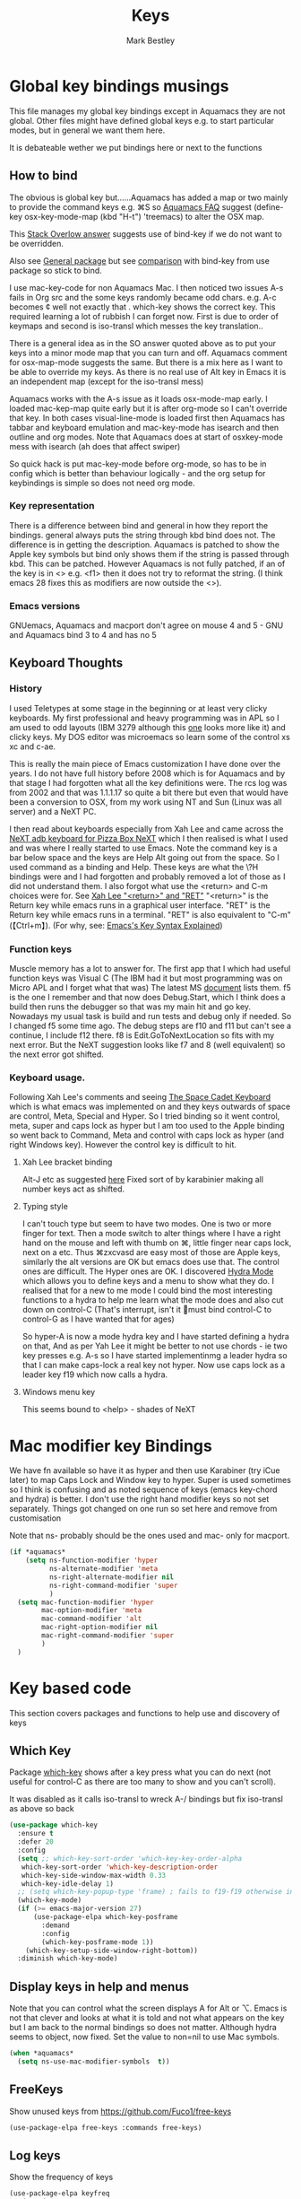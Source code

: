 #+TITLE:  Keys
#+AUTHOR: Mark Bestley
#+EMAIL:  emacs@bestley.co.uk
#+PROPERTY:header-args :cache yes :tangle yes :comments noweb
#+STARTUP: show2levels

* Global key bindings musings
:PROPERTIES:
:ID:       org_mark_2020-01-24T17-28-10+00-00_mini12:A2A04D70-D20C-4D64-8C03-FE52D779E97B
:END:
This file manages my global  key bindings except in Aquamacs they are not global.
Other files might have defined global keys e.g. to start particular modes,  but in general we want them here.

It is debateable wether we put bindings here or next to the functions

** How to bind
:PROPERTIES:
:ID:       org_mark_2020-01-24T17-28-10+00-00_mini12:D8A384B2-3A02-4CDA-9A56-AC71DA2150F9
:END:
The obvious is global key but......Aquamacs has added a map or two mainly to provide the command keys e.g. ⌘S so [[https://www.emacswiki.org/emacs/AquamacsFAQ#toc13][Aquamacs FAQ]]  suggest (define-key osx-key-mode-map (kbd "H-t") 'treemacs) to alter the OSX map.

This [[https://stackoverflow.com/a/27441815/151019][Stack Overlow answer]] suggests use of bind-key  if we do not want to be overridden.

Also see [[https://github.com/noctuid/general.el][General package]] but see [[https://github.com/noctuid/general.el/issues/10][comparison]] with bind-key from use package so stick to bind.

I use mac-key-code for non Aquamacs Mac. I then noticed two issues A-s fails in Org src and the some keys randomly became odd chars.
e.g. A-c becomes ¢ well not exactly that . which-key shows the correct key. This required learning a lot of rubbish I can forget now. First is due to order of keymaps and second is iso-transl which messes the key translation..

There is a general idea as in the SO answer quoted above as to put your keys into a minor mode map that you can turn and off. Aquamacs comment for osx-map-mode suggests the same. But there is a mix here as I want to be able to override my keys.  As there is no real use of Alt key in Emacs it is an independent map (except for the iso-transl mess)

Aquamacs works with the A-s issue as it loads osx-mode-map early. I loaded mac-kep-map quite early but it is after org-mode so I can't override that key. In both cases visual-line-mode is loaded first then Aquamacs has tabbar and keyboard emulation and mac-key-mode has isearch and then outline and org modes. Note that Aquamacs does at start of osxkey-mode mess with isearch (ah does that affect swiper)

So quick hack is put mac-key-mode before org-mode, so has to be in config which is better than behaviour logically - and the org setup for keybindings is simple so does not need org mode.
*** Key representation
:PROPERTIES:
:ID:       org_mark_2020-02-09T19-36-52+00-00_mini12:AB151351-1B6E-4D39-AF9D-74CDDA7DB10E
:END:
There is a difference between bind and general in how they report the bindings. general always puts the string through kbd bind does not. The difference is in getting the description. Aquamacs is patched to show the Apple key symbols but bind only shows them if the string is passed through kbd. This can be patched. However Aquamacs is not fully patched, if an of the key is in <> e.g. <f1> then it does not try to reformat the string. (I think emacs 28 fixes this as modifiers are now outside the <>).
*** Emacs versions
:PROPERTIES:
:ID:       org_mark_mini20.local:20210819T115433.266731
:END:
GNUemacs, Aquamacs  and macport don't agree on mouse 4 and 5 - GNU and Aquamacs  bind 3 to 4 and has no 5
** Keyboard Thoughts
:PROPERTIES:
:ID:       org_mark_2020-01-24T17-28-10+00-00_mini12:68EED975-E28B-4FD7-8E78-BA5A8E260CD1
:END:

*** History
:PROPERTIES:
:ID:       org_mark_2020-01-24T17-28-10+00-00_mini12:DC0B71B3-E9A2-46D6-A0C9-5C542FD5EDC1
:END:
I used Teletypes at some stage in the beginning or at least very clicky keyboards. My first professional and heavy programming was in APL so I am used to odd layouts (IBM 3279 although this [[https://www.google.com/imgres?imgurl=https%3A%2F%2Flive.staticflickr.com%2F1671%2F25859890091_f7e9173891_b.jpg&imgrefurl=https%3A%2F%2Fwww.flickr.com%2Fphotos%2F22368471%40N04%2F25859890091&docid=ZLVoX24MY-4ACM&tbnid=ZUP2S6AC-ynJIM%3A&vet=10ahUKEwi32JONrMDmAhVOQhUIHV8UCAEQMwhOKAAwAA..i&w=1023&h=445&bih=872&biw=1298&q=apl%20keyboard&ved=0ahUKEwi32JONrMDmAhVOQhUIHV8UCAEQMwhOKAAwAA&iact=mrc&uact=8][one]] looks more like it) and clicky keys. My DOS editor was microemacs so learn some of the control xs xc and c-ae.

This is really the main piece of Emacs customization I have done over the years. I do not have full history before 2008 which is for Aquamacs and by that stage I had forgotten what all the key definitions were. The rcs log was from 2002 and that was 1.1.1.17 so quite a bit there but even that would have been a conversion to OSX, from my work using NT and Sun (Linux was all server) and a NeXT PC.

I then read about keyboards especially from Xah Lee and came across the [[http://xahlee.info/kbd/i/NeXT_adb_keyboard_87366.jpg][NeXT adb keyboard for Pizza Box NeXT]] which I then realised is what I used and was where I really started to use Emacs. Note the command key is a bar below space and the keys are Help Alt going out from the space. So I used command as a binding and Help.
These keys are what the \?H bindings were and I had forgotten and probably removed a lot of those as I did not understand them. I also forgot what use the <return> and C-m choices were for. See [[http://ergoemacs.org/emacs/emacs_key_notation_return_vs_RET.html][Xah Lee "<return>" and "RET"]]
 "<return>" is the Return key while emacs runs in a graphical user interface.
 "RET" is the Return key while emacs runs in a terminal.
 "RET" is also equivalent to "C-m" (【Ctrl+m】). (For why, see: [[http://ergoemacs.org/emacs/keystroke_rep.html][Emacs's Key Syntax Explained]])

*** Function keys
:PROPERTIES:
:ID:       org_mark_2020-01-24T17-28-10+00-00_mini12:44D1E1EE-D5A8-4B46-B8E2-237CB43139C8
:END:
Muscle memory has a lot to answer for.
The first app that I which had useful function keys was Visual C (The IBM had it but most programming was on Micro APL and I forget what that was)
The latest MS [[https://docs.microsoft.com/en-us/visualstudio/ide/default-keyboard-shortcuts-for-frequently-used-commands-in-visual-studio?view=vs-2019][document]] lists them. f5 is the one I remember and that now does Debug.Start, which I think does a build then runs the debugger so that was my main hit and go key. Nowadays my usual task is build and run tests and debug only if needed. So I changed f5 some time ago. The debug steps are f10 and f11 but can't see a continue, I include f12 there. f8 is Edit.GoToNextLocation so fits with my next error. But the NeXT suggestion looks like f7 and 8 (well equivalent) so the next error got shifted.
*** Keyboard usage.
:PROPERTIES:
:ID:       org_mark_2020-01-24T17-28-10+00-00_mini12:3D77889B-CC24-41BF-8425-5682FCE44E65
:END:
Following Xah Lee's comments and seeing [[http://xahlee.info/kbd/space-cadet_keyboard.html][The Space Cadet Keyboard]] which is what emacs was implemented on and they keys outwards of space are control, Meta, Special and Hyper. So I tried binding so it went control, meta, super and caps lock as hyper but I am too used to the Apple binding so went back to Command, Meta and control with caps lock as hyper (and right Windows key). However the control key is difficult to hit.

**** Xah Lee bracket binding
:PROPERTIES:
:ID:       org_mark_2020-01-24T17-28-10+00-00_mini12:0B6A7551-799C-4E98-8C70-D25F6B1ECF97
:END:
Alt-J etc as suggested [[http://xahlee.info/kbd/best_way_to_insert_brackets.html][here]]
Fixed sort of by karabinier making all number keys act as shifted.

**** Typing style
:PROPERTIES:
:ID:       org_mark_2020-01-24T17-28-10+00-00_mini12:A57546DB-DA63-4AC4-9305-AD9B95A71A7D
:END:
I can't touch type but seem to have two modes. One is two or more finger for text. Then a mode switch to alter things where I have a right hand on the mouse and left with thumb on ⌘, little finger near caps lock, next on a etc. Thus ⌘zxcvasd are easy most of those are Apple keys, similarly the alt versions are OK but emacs does use that. The control ones are difficult. The Hyper ones are OK.
I discovered [[https://github.com/abo-abo/hydra][Hydra Mode]] which allows you to define keys and a menu to show what they do. I realised that for a new to me mode I could bind the most interesting functions to a hydra to help me learn what the mode does and also cut down on control-C (That's interrupt, isn't it 🤣must bind control-C to control-G as I have wanted that for ages)

So hyper-A is now a mode hydra key and I have started defining a hydra on that,
And as per Yah Lee it might be better to not use chords - ie two key presses e.g.  A-s so I have started implementinmg a leader hydra so that I can make caps-lock a real key not hyper. Now use caps lock as a leader key f19 which now calls a hydra.

**** Windows menu key
:PROPERTIES:
:ID:       org_2020-12-08+00-00:FAFCEE81-16FC-42C8-AC69-6DED2AE1C468
:END:
This seems bound to <help> - shades of NeXT

* Mac modifier key Bindings
:PROPERTIES:
:ID:       org_mark_mini12.local:20201213T170849.967233
:END:
We have fn available so have it as hyper and then use Karabiner  (try iCue later) to map Caps Lock and Window key to hyper. Super is used sometimes so I think is confusing and as noted sequence of keys (emacs key-chord and hydra) is better.
I don't use the right hand modifier keys so not set separately.
Things got changed on one run so set here and remove from customisation

Note that ns- probably should be the ones used and mac- only for macport.
#+NAME: org_mark_mini12.local_20201213T170849.929562
#+begin_src emacs-lisp
(if *aquamacs*
    (setq ns-function-modifier 'hyper
          ns-alternate-modifier 'meta
          ns-right-alternate-modifier nil
          ns-right-command-modifier 'super
          )
  (setq mac-function-modifier 'hyper
        mac-option-modifier 'meta
        mac-command-modifier 'alt
        mac-right-option-modifier nil
        mac-right-command-modifier 'super
        )
  )
#+end_src

* Key based code
:PROPERTIES:
:ID:       org_mark_2020-01-24T17-28-10+00-00_mini12:0464FD58-5332-45BB-8772-A45A4ABD0B20
:END:
This section covers packages and functions to help use and discovery of keys

** Which Key
:PROPERTIES:
:ID:       org_mark_2020-01-24T17-28-10+00-00_mini12:CF1562A8-8457-4393-ADE7-E36762C1ED47
:END:
Package [[https://github.com/justbur/emacs-which-key][which-key]] shows after a key press what you can do next (not useful for control-C as there are too many to show and you can't scroll).

It was disabled as it calls iso-transl to wreck A-/ bindings but fix iso-transl as above so back
   #+NAME: org_mark_2020-01-24T17-28-10+00-00_mini12_E1F20E36-2E4C-47E8-B20E-F08B7B7F9C77
   #+begin_src emacs-lisp
(use-package which-key
  :ensure t
  :defer 20
  :config
  (setq ;; which-key-sort-order 'which-key-key-order-alpha
   which-key-sort-order 'which-key-description-order
   which-key-side-window-max-width 0.33
   which-key-idle-delay 1)
  ;; (setq which-key-popup-type 'frame) ; fails to f19-f19 otherwise interesting
  (which-key-mode)
  (if (>= emacs-major-version 27)
      (use-package-elpa which-key-posframe
        :demand
        :config
        (which-key-posframe-mode 1))
    (which-key-setup-side-window-right-bottom))
  :diminish which-key-mode)
   #+end_src
** Display keys in help and menus
:PROPERTIES:
:ID:       org_mark_2020-01-24T17-28-10+00-00_mini12:07E735E7-F73B-475D-96E1-7D24627B32DF
:END:
Note that you can control what the screen displays A for Alt or ⌥. Emacs is not that clever and looks at what it is told and not what appears on the key but I am back to the normal bindings so does not matter. Although hydra seems to object, now fixed. Set the value to non=nil to use Mac symbols.
#+NAME: org_mark_2020-01-24T17-28-10+00-00_mini12_8B14E763-46C4-4ADC-ABE3-F119293CCF15
#+begin_src emacs-lisp
(when *aquamacs*
  (setq ns-use-mac-modifier-symbols  t))
#+end_src

** FreeKeys
:PROPERTIES:
:ID:       org_mark_mini20.local:20210601T161324.978840
:END:
Show unused keys from https://github.com/Fuco1/free-keys
#+NAME: org_mark_mini20.local_20210601T161324.957225
#+begin_src emacs-lisp
(use-package-elpa free-keys :commands free-keys)
#+end_src

** Log keys
:PROPERTIES:
:ID:       org_mark_mini20.local:20210819T101912.817939
:END:
Show the frequency of keys
#+NAME: org_mark_mini20.local_20210819T101912.797007
#+begin_src emacs-lisp
(use-package-elpa keyfreq
  :demand
  :init
  (setq keyfreq-file (concat user-emacs-directory "emacs.keyfreq"))
  (setq keyfreq-lock (concat user-emacs-directory "emacs.keyfreq.lock"))
  (setq keyfreq-excluded-commands
		'(self-insert-command
		  org-self-insert-command
		  forward-char
		  left-char
		  right-char
		  backward-char
		  previous-line
		  next-line
		  mac-mwheel-scroll
		  mouse-set-point
		  org-mouse-down-mouse
		  mouse-drag-region
		  mwheel-scroll
		  scroll-bar-toolkit-scroll))
  :config
  (keyfreq-mode 1)
  (keyfreq-autosave-mode 1))
#+end_src
* Bindings grouped by topic
:PROPERTIES:
:ID:       org_2020-12-08+00-00:933FF670-72A1-4807-B31D-2702C695F22E
:END:
This does the actual binding
** Home/End/Paging
:PROPERTIES:
:ID:       org_mark_2020-01-24T17-28-10+00-00_mini12:B05228E7-9F92-462C-95B3-D0C74C4A9F46
:END:
 #+NAME: org_mark_2020-01-24T17-28-10+00-00_mini12_4281835C-7CD8-4FE9-B6A7-EBB5B2B0ED08
 #+begin_src emacs-lisp
 ;;(define-key osx-key-mode-map [C-end] 'end-of-buffer ) ; seems to be there by default
(bind-key [C-home] 'beginning-of-buffer macos-key-map)
(when *macport*
  (bind-key [C-H-left] 'beginning-of-buffer macos-key-map)
  (bind-key [C-H-right] 'end-of-buffer macos-key-map))

;;  From old Windows/Next/Unix -
(bind-key [C-kp-end] 'end-of-buffer)
(bind-key [C-kp-home] 'beginning-of-buffer)
(bind-key [S-kp-next] 'scroll-other-window-down)
(bind-key [S-kp-prior] 'scroll-other-window)
#+end_src
** Cua bindings
:PROPERTIES:
:ID:       org_mark_2020-10-01T11-27-32+01-00_mini12.local:D0079FD5-B3EE-47A0-8279-5448DF4CE51F
:END:
#+NAME: org_mark_2020-10-01T11-27-32+01-00_mini12.local_A4D766AC-9C2C-4FA6-BE37-7E4D822DA0E7
#+begin_src emacs-lisp
;; Apple and cua bindings
(when *aquamacs*
  ;; Aquamacs thinks the insert key is <help>
  (bind-key [S-kp-delete] 'cua-cut-region)
  ;; Cocoa emacs does not recognise this key
  (bind-key [S-kp-insert] 'cua-paste)
  (bind-key [C-kp-insert] 'cua-copy-region)
  (bind-key "H-<return>" 'cua-set-rectangle-mark cua-global-keymap)
  (unbind-key "C-<return>" cua-global-keymap)
  ;; Aquamacs defaults these to same
  ;;(bind-key [C-end] 'end-of-buffer )
  ;;(bind-key [C-home] 'beginning-of-buffer )
  )

#+end_src
** Scrolling
:PROPERTIES:
:ID:       org_mark_2020-10-01T11-27-32+01-00_mini12.local:859480D6-54DB-4B10-BF93-05372385B89F
:END:
I suspect not touched since before ages. But need for macport
#+NAME: org_mark_2020-10-01T11-27-32+01-00_mini12.local_8782706E-463C-4A10-906A-3E3E2AF91C93
#+begin_src emacs-lisp
(bind-key [S-kp-next] 'scroll-other-window-down )
(bind-key [S-kp-prior] 'scroll-other-window )
;; (bind-key [s-left] 'scroll-left)
;; (bind-key [s-right] 'scroll-right)
;;(bind-key [?\M-left] 'scroll-left )
(bind-key "H-<up>" 'scroll-down macos-key-map)
(bind-key "H-<down>" 'scroll-up macos-key-map)
#+end_src

** Deleting and return
:PROPERTIES:
:ID:       org_mark_2020-01-24T17-28-10+00-00_mini12:FB038850-533F-4334-9607-5BC975283E81
:END:
  #+NAME: org_mark_2020-01-24T17-28-10+00-00_mini12_DD9F56DD-C914-46B4-B26D-131CC2ABAD7F
  #+begin_src emacs-lisp
  ;; (bind-key [C-return] 'newline-and-indent )
  ;;(bind-key [C-backspace] 'backward-delete-char-untabify )
(bind-key mwbkey-delete 'delete-char)
(bind-key "<backspace>" 'backward-delete-char-untabify)

  ;;(bind-key [?\A-backspace] 'undo )
  #+end_src

** undo
:PROPERTIES:
:ID:       org_mark_mini12.local:20210102T015452.201351
:END:
Use Aquamacs'
#+NAME: org_mark_mini12.local_20210102T131152.591658
#+begin_src emacs-lisp
(use-package aquamacs-redo
    :unless *aquamacs*
    :demand t
    :bind ("A-z" . aquamacs-undo)
    )
#+end_src

** Old bindings
:PROPERTIES:
:ID:       org_mark_2020-01-24T17-28-10+00-00_mini12:9DC3CE51-289C-4767-A1DE-E461A402C58F
:END:
These will be old NeXT Pizza bindings


     ;(global-set-key [?\A-=] 'what-line )
     ;(global-set-key [?\M-g] 'goto-line)
     ;(global-set-key [?\A-g] 'goto-line)
     ;(global-set-key "\M-q" 'query-replace)
     ;(global-set-key "\M-r" 'replace-string)
     ;(global-set-key "\M-i" 'indent-region)
** quickrun
:PROPERTIES:
:ID:       org_2020-12-10+00-00:FEC7FE48-F0F3-44D4-B404-B8B876681B21
:END:
Runs the current buffer through a compiler or interpreter. There are also functions to do for a method. Includes C, Racket, Python, Julia. However all through a batch command so not into REPL and not really through make.
See https://github.com/syohex/emacs-quickrun but assumes a lot. Better look at org mode and repls.

** File actions
:PROPERTIES:
:ID:       org_mark_2020-10-01T11-27-32+01-00_mini12.local:72150B6F-1352-4EC2-AD0F-B5B273269885
:END:
This is the override of save etc to the mode maps
#+NAME: org_mark_2020-10-01T11-27-32+01-00_mini12.local_1707CDE5-818A-4399-863A-F81E8653D8F6
#+begin_src emacs-lisp
(bind-key [remap mac-key-save-file] 'mwb/mac-key-save-buffer-force-backup macos-key-map)
(bind-key [remap save-buffer] 'mwb/mac-key-save-buffer-force-backup macos-key-map)
#+end_src
** Buffer related
:PROPERTIES:
:ID:       org_mark_2020-09-24T21-45-16+01-00_mini12.local:6D014266-E049-4521-A263-7154358EAD5D
:END:
#+NAME: org_mark_2020-09-24T21-45-16+01-00_mini12.local_427A6531-52EE-4F7E-A5E8-B2841C9B166A
#+begin_src emacs-lisp
;; (bind-key "A-b" 'ivy-switch-buffer macos-key-map)
(bind-key "A-M-k" 'bjm/kill-this-buffer macos-key-map)
(bind-key "C-x k" 'bjm/kill-this-buffer macos-key-map)
(bind-key "A-k" 'bury-buffer macos-key-map)
;; (bind-chord "kk" #'er-switch-to-previous-buffer macos-key-map)
;; macport makes A-u µ
(bind-key  "A-u" 'revert-buffer-no-confirm macos-key-map)
#+end_src
* Single key bindings
:PROPERTIES:
:ID:       org_mark_2020-01-24T17-28-10+00-00_mini12:7A9AB89E-F4F2-4508-8FD9-FCB30C5AE861
:END:
These are random and not organised by package

** Function keys
:PROPERTIES:
:ID:       org_mark_2020-01-24T17-28-10+00-00_mini12:C8D7FB19-15CD-4E95-AA3F-786AE41105A7
:END:
Originally fit in with Visual C 6 (or earlier) keys. F1 help and can't redo in emacs. Just discovered that GNU say what F1-4 should be and seemed good for keyboard macros not my F7.
Need keys for build but overridden per language.
f5 has always been my main - build and go used to be build all but now do tests
C-f5 now can be build and run app.
A later thought is to use f5 as leader use key chords and then others for test

#+NAME: org_mark_2020-01-24T17-28-10+00-00_mini12_ABE6F5EB-5A3A-418A-9980-F45327576935
#+begin_src emacs-lisp
;; (bind-key [f3] 'gdb)
;; (bind-key [f4] 'grep )
(bind-key [f5] 'compile)
(bind-key [S-f4] 'grep)
;; These are the VC6 ones - not used for 15 years so could learn new ones,
;; (bind-key [kp-f3] 'gdb)
;; (bind-key [f12] 'gud-step )
;; (bind-key [f11] 'gud-next )
;; (bind-key [C-f10] 'gud-cont )
;; (bind-key [f10] 'gud-finish )
;; (bind-key [C-f11] 'gud-break )
;; (bind-key [C-f12] 'gud-tbreak )

;;  More VC6 keys
;; (bind-key [S-f7] 'next-error)
;; (bind-key [S-f8] 'previous-error)

;; But makes more sense to quickly hit a key
(bind-key [f8] 'next-error)
(bind-key [S-f8] 'previous-error)

;; f11 is bound by emacs to toggle-frame-fullscreen
(unbind-key [f11])
#+end_src

** Hyper key bindings
:PROPERTIES:
:ID:       org_mark_2020-01-24T17-28-10+00-00_mini12:47F25520-0E9A-4872-B519-59399D80D775
:END:
#+NAME: org_mark_2020-01-24T17-28-10+00-00_mini12_F6D628C7-FADF-42EB-BA66-CC18C2BD0D2A

#+NAME: org_mark_2020-01-24T17-28-10+00-00_mini12_0ABBEBC7-DD95-4225-A722-008492957813
#+begin_src emacs-lisp
(bind-key (kbd "H-1")  'delete-other-windows )
(bind-key (kbd "H-0")  'delete-window )
;; H-a is major mode specific Hydra so bound to mode keymap by
;; use-package :hydra

;; (bind-key (kbd "H-h") 'hydra-space/body)
;; The following is aquamacs only - probably mess around with window hydra
;; (bind-key (kbd "H-n") 'tabbar-move-current-buffer-to-new-frame )
;; H-r is register
;; H-s is return from org special edit
#+end_src

** Other
:PROPERTIES:
:ID:       org_mark_2020-09-24T21-45-16+01-00_mini12.local:5850CC8F-7956-45D4-8CDA-2CB4C152A34C
:END:
#+NAME: org_mark_2020-09-24T21-45-16+01-00_mini12.local_AF417D0A-EE73-4B8C-9B57-B7DFFFB19E40
#+begin_src emacs-lisp
(bind-key "A-M-u" 'ediff-revision macos-key-map)
(if *aquamacs*
    (progn
      (bind-key "A-<kp-add>" 'zoom-font macos-key-map)
      (bind-key "A-<kp-subtract>" 'zoom-font-out macos-key-map)
      (bind-key "A-/" 'comment-or-uncomment-region-or-line macos-key-map))

  (progn
    (bind-key "A-<kp-add>" 'zoom-in macos-key-map)
    (bind-key "A-<kp-subtract>" 'zoom-out macos-key-map)
    (bind-key "A-/" 'comment-dwim-2 macos-key-map)))
#+end_src
** Toggle treemode as needed often
:PROPERTIES:
:ID:       org_mark_mini20.local:20210812T103208.413730
:END:
#+NAME: org_mark_mini20.local_20210812T103208.394575
#+begin_src emacs-lisp
(bind-key "A-M-t" 'treemacs)
#+end_src
** Control x binding
:PROPERTIES:
:ID:       org_mark_2020-01-24T17-28-10+00-00_mini12:69EED50E-06AD-4068-A0FA-34186BCC8E7D
:END:
From [[https://github.com/abo-abo/hydra/wiki/Emacs][Hydra wiki - Find file with xf]]
 Not really working as elisp well lispy messes it up and I use Mac bindings so ^x rarer.
  It does work except lispy
  Make the x readonly more as it can replace C-x with f19 leader

  I don't actually use this and it does not work in minibuffer so remove for now
#+NAME: org_mark_mini20.local_20220531T094859.603712
#+begin_src emacs-lisp :tangle no
(defun x-hydra-pre ()
  (insert "x")
  (let ((timer (timer-create)))
    (timer-set-time timer (timer-relative-time (current-time) 0.5))
    (timer-set-function timer 'hydra-keyboard-quit)
    (timer-activate timer)))

(defhydra x-hydra (:body-pre x-hydra-pre
                 :color blue
                 :hint nil)
  ("b" (progn (zap-to-char -1 ?x) (ivy-switch-buffer)))
  ("f" (progn (zap-to-char -1 ?x) (counsel-find-file)))
  ("r" (progn (zap-to-char -1 ?x) (counsel-recentf))))

(defun mwb-x-key ()
  (interactive)
  (if buffer-read-only
      (x-hydra-readonly/body)
    (x-hydra/body)))

(bind-key "x" #'mwb-x-key)
#+end_src

* Mouse
:PROPERTIES:
:ID:       org_mark_2020-10-17T19-55-57+01-00_mini12.local:6D65DE51-07D2-4306-9156-B8E684BC67C3
:END:
This is a problem. I have used several mice with emacs. The best is the old 3 button Sun mouse or Logitech trackball, this makes mouse-2 easy to use. However we now have scroll wheels so mouse-2 is uncomfortable and not easy to control. But then I bouth a 3 button mouse.

macOS has its own standards so mouse-3 does its own thing.
There are several things we want mouse-3 to do:
1. If on a word and it is misspelt then show alternatives and ability to save.
2. If on a region show cut and paste, other actions on a region
3. Thing at point (if region or not) search for region or word in google
4. Show menus from main menu - e.g. mode specific and imenu.

Aquamacs has the best support. But it hacks flyspell heavily mainly to get macOS dictionary (the main benefit of Aquamacs) but also to show the corrections etc. Then it adds to the flyspell menu the rest of cut and past, google etc.  help:flyspell-emacs-popup and help:aquamacs-popup-context-menu
Emacs has a couple of maps mouse3-noregion-popup-entries etc
mac-key-mode has a simple one [[help:mac-key-context-menu]]
mouse3+ has a more complex setup including if selected a region or not see help:mouse3-popup-menu mouse-3 has an issue in that it should just be customize but the custom values are not just simple select as they are generated.

I think start with Aquamacs copy using non Aquamacs functions and then try to put flyspell on.

Emacs 28 now has context-menu-function . Which seems much simpler. However read what add-hook does when passing in local. It uses a special value to say call the global value.

** iMenu
:PROPERTIES:
:ID:       org_mark_mini20.local:20210204T124122.808094
:END:
Sort the imenu found options in the mouse menu
#+NAME: org_mark_mini20.local_20210204T124122.783791
#+begin_src emacs-lisp
(setq imenu-sort-function 'imenu--sort-by-name)
#+end_src
** Macos mouse
:PROPERTIES:
:ID:       org_mark_mini12.local:20210104T224325.845039
:END:
Well Aquamacs but not GNU  - does an emulate 3 button mouse which stops c-mouse! (and alt) (macport uses mac-emulate-three-button-mouse which defaults to 'nil)

Note I now have a 3 button mouse so really don't want this.
#+NAME: org_mark_mini12.local_20210104T224325.807058
#+begin_src emacs-lisp
(when *aquamacs*
  (setq ns-emulate-three-button-mouse 'nil))
#+end_src
** Mouse 3
:PROPERTIES:
:ID:       org_mark_mini12.local:20201213T170631.398434
:END:
Try with an enhanced one but test to mouse-4 which might have issues with treemacs but I think the order is OK
#+NAME: org_mark_mini12.local_20201213T170631.361457
#+begin_src emacs-lisp
(unless (or *emacs/>=28p* *aquamacs*)
  (use-package mouse3
	:demand
	:mwb-load-path "site-lisp/Emacs_wiki"
	:preface (unbind-key [mouse-3] macos-key-map)
	:custom (mouse3-menu-always-flag t)
	:bind (("<mouse-4>" . 'mouse3-action-wo-save-then-kill))))
#+end_src
** Emacs context-menu
:PROPERTIES:
:ID:       org_mark_mini20.local:20220531T121808.187650
:END:
In Emacs 28 Just do context menu.
Add things like search in google from Aquamacs
Seems that Macports context menu adds nothing - except using a different NS call which might give a name to menu.
#+NAME: org_mark_mini20.local_20220531T121808.168747
#+begin_src emacs-lisp
(when (and *emacs/>=28p* (not *aquamacs*))
  (use-feature mouse
    :demand
    :custom (context-menu-functions
             '(context-menu-undo
               context-menu-region
               context-menu-ffap
               context-menu-middle-separator
               context-menu-local
               context-menu-minor))
    :init
    (context-menu-mode 1)))
 #+end_src
** Insert at point using mouse to select
:PROPERTIES:
:ID:       org_mark_mini20.local:20220609T084006.020767
:END:
Not exactly clear how this helps - taken from https://superuser.com/q/330849/11306
#+NAME: org_mark_mini20.local_20220609T084006.000456
#+begin_src emacs-lisp
(setq mouse-yank-at-point t)
#+end_src

* Hydra
:PROPERTIES:
:ID:       org_mark_2020-01-24T17-28-10+00-00_mini12:A41389A4-CD6E-44AD-A79A-C170F7936D9D
:END:
** Leader keys
:PROPERTIES:
:ID:       org_2020-12-08+00-00:8916E17A-D941-4F9E-B5B6-2F32476DF3C0
:END:
Replace Hyper key combination with a leader key

As this has to be a leader map so no hydra H-s is the issue as in some org-mode maps then mighty be better to use which-key-add-keymap-based-replacements to set pretty names for which key

Odd things needed
Tried inherit to set f19 s as mode dependant but seems not to work with pretty hydra. So make the function dispatch by mode
*** Special function
:PROPERTIES:
:ID:       org_mark_mini20.local:20210812T114450.516655
:END:
#+NAME: org_mark_mini20.local_20210812T114450.499147
#+begin_src emacs-lisp
(defun mwb-special-in-hydra ()
  (interactive)
  (cond ((eq major-mode 'org-mode) (org-edit-special))
		((bound-and-true-p org-src-mode) (org-edit-src-exit))
		(t (org-babel-tangle-jump-to-org))))
#+end_src
*** Main map
:PROPERTIES:
:ID:       org_mark_mini20.local:20210812T103208.412764
:END:
#+NAME: org_2020-12-05+00-00_94E1455C-7F91-48B1-BF7B-EA3753E7BDCB
#+begin_src emacs-lisp
(require 'jp-window)
(pretty-hydra-define hydra-mwb-main
  (:title (with-octicon "tools" "Global tools" 1 -0.05)
   :color teal
   :idle 1.0)
  ("Hydrae"
   (("C" hydra-flycheck/body "Flycheck")
    ("g" jp-git/body "git...")
    ("h" hydra-hs/body "Hide/show...")
    ("n" hydra-navigate/body "Navigate")
    ("P" hydra-projectile/body "projectile")
    ("t" hydra-transpose/body "Transpose")
    ("x" x-hydra-readonly/body "C-X fns")
    ("<f19>" major-mode-hydra "Major mode")
    ("[" ptrv/smartparens/body "Smartparens")
    ("l" hydra-goto/body "Go to"))
   "Windows"
   (("F" other-frame "Switch Frame")
    ("m" (mwb-new-frame "*Messages*") "Messages")
    ("W" hydra-jp-window/body "Window Management")
    ("0" delete-window "Delete Window")
    (")" delete-window "Delete Window")
    ("|" split-window-right "horizontally"))
   "Current buffer"
   (("L" linum-mode "line number" :toggle t)
    ("c" insert-char "insert char")
	("o" xah-clean-whitespace "Remove Blank lines")
    ("TAB" hs-mwb-show-one-level "show one level")
    ("C-<tab>" hs-toggle-hiding "Toggle hide-show")
    ("f" refill-mode "Auto refill mode ")
    ("r" backup-walker-start "Backup Walker")
    ("i" consult-imenu "imenu"))
   "Actions"
   (("de" toggle-debug-on-error "debug on error" :toggle (default-value 'debug-on-error))
	("dq" toggle-debug-on-quit "debug on quit" :toggle (default-value 'debug-on-quit))
    ("D" hyd-dired-common/body "Open dired frame")
    ("M" toggle-mwb-message-timestamp :toggle mwb-message-timestamp)
    ("p" package-quickstart-refresh "refresh quickstart packages")
    ("q" keyboard-quit-context+ "Quit minibuffer etc")
    ("S" org-babel-detangle "Detangle")
    ("e" iedit-mode "iedit"))
   "Change Buffers"
   (("b" consult-buffer "Switch Buffer")
    ("B" counsel-bookmark "Jump to bookmark")
    ("s" mwb-special-in-hydra "org edit")
    ("w" narrow-or-widen-dwim "Narrow or Widen")
    ;; ("s" org-babel-tangle-jump-to-org "Back to org")
    ("j" dired-jump "Dired jump"))))
(bind-key "<f19>"  'hydra-mwb-main/body)
#+end_src
** Ctrl-x hydra
:PROPERTIES:
:ID:       org_mark_mini20.local:20220601T145842.185461
:END:
Remove need for C-x keys
#+NAME: org_mark_mini20.local_20220601T145842.163332
#+begin_src emacs-lisp
(pretty-hydra-define x-hydra-readonly (:title "^X functions"
											  :color blue
											  :timeout 2)
  ("Files"
   (("b" consult-buffer "switch buffer")
	("f" mac-key-open-file "find-file")
	("r" consult-recent-file "recentf")
	("w" write-file "write file")
	("x" nil "cancel" :color blue))))
#+end_src
** Hydra transpose
:PROPERTIES:
:ID:       org_mark_2020-01-24T17-28-10+00-00_mini12:F0488F70-6114-4DF6-AB8A-70BCCF07A5C2
:END:
    From hydra wiki
    #+NAME: org_mark_mini20.local_20210812T123645.018949
    #+begin_src emacs-lisp
(defhydra hydra-transpose (:color red)
    "Transpose"
     ("c" transpose-chars "characters")
     ("w" transpose-words "words")
     ("o" org-transpose-words "Org mode words")
     ("l" transpose-lines "lines")
     ("s" transpose-sentences "sentences")
     ("e" org-transpose-elements "Org mode elements")
     ("p" transpose-paragraphs "paragraphs")
     ("t" org-table-transpose-table-at-point "Org mode table")
     ("q" nil "cancel" :color blue))
    #+end_src

** Goto
:PROPERTIES:
:ID:       org_mark_mini20.local:20210801T222808.558433
:END:
Goto is based on consult's map and Kitchin hydra
#+NAME: org_mark_mini20.local_20210811T180310.388838
#+begin_src emacs-lisp
(pretty-hydra-define hydra-goto
  (:title (mwb-icon-text "directions" "Goto")
          :foreign-keys warn
          :quit-key "q"
          :exit t
          :idle 0.5)
  ("goto"
   (("g" consult-goto-line))
   "Structure"
   (("h" consult-org-heading "Org heading")
    ("o" consult-outline "Outline")
    ("i" consult-imenu "imenu")
    ("I" consult-project-imenu "Project imenu"))
   "Errors"
   (
    ("e" consult-compile-error "compile error")
    ("f" consult-flycheck "flycheck"))
   "Marks"
   (("m" consult-mark "mark")
    ("M" consult-global-mark "global mark"))))
#+end_src

** Search
:PROPERTIES:
:ID:       org_mark_mini20.local:20210801T222808.557693
:END:
Mainly from consult
*** Helper functions
:PROPERTIES:
:ID:       org_mark_mini20.local:20210811T144548.707417
:END:
#+NAME: org_mark_mini20.local_20210811T144548.684882
#+begin_src emacs-lisp
(defun consult-line-symbol-at-point ()
  (interactive)
  (consult-line (thing-at-point 'symbol)))
#+end_src


**** Hydra
:PROPERTIES:
:ID:       org_mark_mini20.local:20210811T144548.706167
:END:
#+NAME: org_mark_mini20.local_20210811T144548.688365
#+begin_src emacs-lisp
(bind-key "<f4>"
          (pretty-hydra-define hydra-search
            (:title (mwb-icon-text "search" "Search")
             :foreign-keys warn
             :quit-key "q"
             :exit t
             :idle 0.5)
            ("Project"
             (("<f5>" deadgrep "Deadgrep")
              ("r" consult-ripgrep "Counsel ripgrep"))
             "Global"
             (("L" consult-locate "Locate")
              ("M-w" eww-search-words "Web"))
             "Directory"
             (("g" consult-grep "grep")
              ("G" consult-git-grep "grep using git")
              ("f" consult-find "Find"))
             "Current Buffer"
             (("l" consult-line "Line")
              ("k" consult-keep-lines "Keep Lines")
              ("u" consult-focus-lines "Focus Lines")
              ("e" consult-isearch-forward "consult Incremental search")
              ("<f4>" consult-line  "Line")
              ("o" occur "Occur")
              ("<f3>" consult-line-symbol-at-point "isearch point")
			  ("." consult-line-thing-at-point "isearch point")
              ("_" isearch-forward-symbol "isearch symbol")
              ("w" isearch-forward-word "Isearch word"))
             "Buffers"
             (("m"  consult-multi-occur "Multi occur"))
             "Highlight"
             (("h." highlight-symbol-at-point "Point")
              ("hf" hi-lock-find-patterns "Lock Pattern")
              ("hl" highlight-lines-matching-regexp "Lines")
              ("hp" highlight-phrase "Phrase")
              ("hr" highlight-regexp "regexp")
              ("hu" unhighlight-regexp "Unhighlight")
              ("hw" hi-lock-write-interactive-patterns "Write patterns")))))
#+end_src

*** isearch map
:PROPERTIES:
:ID:       org_mark_mini20.local:20210802T082202.482760
:END:
#+NAME: org_mark_mini20.local_20210802T104242.905780
#+begin_src emacs-lisp
(use-feature emacs
  :bind (:map isearch-mode-map
              ("M-e" . consult-isearch)
              ("<f4>" . consult-isearch) ;; orig. isearch-edit-string
              ("M-s e" . consult-isearch) ;; orig. isearch-edit-string
              ("M-s l" . consult-line)
              ("<right>" . isearch-repeat-forward)
              ("<left>" . isearch-repeat-backward)
              :map minibuffer-local-isearch-map
              ("<left>" . isearch-reverse-exit-minibuffer)
              ("<right>" . isearch-forward-exit-minibuffer)))

#+end_src




*** Let search continue with arrows
:PROPERTIES:
:ID:       org_mark_2020-01-24T17-28-10+00-00_mini12:9C6C52F9-BD9C-4A80-856B-6D5620E5C9A7
:END:
This is disabled as swiper and consult-line scroll in the minibuffer.
But point seems to be messed up and does Aquamacs do something.
[[http://ergoemacs.org/emacs/emacs_isearch_by_arrow_keys.html][Xah Lee  again]] set arrow keys in isearch. left/right is backward/forward, up/down is history. press Return to exit
How does this work with ivy
#+NAME: org_mark_2020-01-24T17-28-10+00-00_mini12_91E28470-7CDD-41AD-B712-ACCD36F51EAF
#+begin_src emacs-lisp :tangle no

(progn
  ;; (define-key isearch-mode-map (kbd "<up>") 'isearch-ring-retreat )
  ;; (define-key isearch-mode-map (kbd "<down>") 'isearch-ring-advance )

  (define-key isearch-mode-map (kbd "<left>") 'isearch-repeat-backward)
  (define-key isearch-mode-map (kbd "<right>") 'isearch-repeat-forward)

  (define-key minibuffer-local-isearch-map (kbd "<left>") 'isearch-reverse-exit-minibuffer)
  (define-key minibuffer-local-isearch-map (kbd "<right>") 'isearch-forward-exit-minibuffer))
#+end_src
**** TODO Use with cmd-F
:PROPERTIES:
:ID:       org_mark_2020-01-24T17-28-10+00-00_mini12:A15CC8C1-7203-4FD0-8E6B-F0923D40F40D
:END:
Aquamacs also messes around with isearch and the two don't exactly match. Which might be a good thing
cmd-f is now consult - shows in minibuffer
Look at [[https://github.com/radian-software/ctrlf][ctrlf]] this is more like isearch.
** Kitchin hydras
:PROPERTIES:
:ID:       org_mark_2020-01-24T17-28-10+00-00_mini12:CA320A7E-C8CE-4C9D-B24B-C7FFE5F04B9C
:END:
   From [[https://kitchingroup.cheme.cmu.edu/blog/2015/09/28/A-cursor-goto-hydra-for-emacs/][Kitchin Group]] Original has helm and I add some from Hydra Wiki
*** Navigate
:PROPERTIES:
:ID:       org_mark_2020-01-24T17-28-10+00-00_mini12:85154714-C478-4D9F-850F-7C01537CFD9C
:END:
    #+NAME: org_mark_mini20.local_20210812T123645.021261
    #+begin_src emacs-lisp
(defhydra hydra-navigate (:color red
                          :hint nil)
  "
_f_: forward-char       _w_: forward-word       _n_: next-line
_b_: backward-char      _W_: backward-word      _p_: previous-line
^ ^                     _o_: subword-right      _,_: beginning-of-line
^ ^                     _O_: subword-left       _._: end-of-line

_s_: forward sentence   _a_: forward paragraph  _g_: forward page
_S_: backward sentence  _A_: backward paragraph _G_: backward page

 _B_: buffer list       _i_: window
_<left>_: previous buffer   _<right>_: next buffer
_<up>_: scroll-up           _<down>_: scroll-down

_[_: backward-sexp _]_: forward-sexp
_<_ beginning of buffer _>_ end of buffer _m_: set mark _/_: jump to mark
"
  ("f" forward-char)
  ("b" backward-char)
  ("w" forward-word)
  ("W" backward-word)
  ("n" next-line)
  ("p" previous-line)
  ("o" subword-right)
  ("O" subword-left)
  ("s" forward-sentence)
  ("S" backward-sentence)
  ("a" forward-paragraph)
  ("A" backward-paragraph)
  ("g" forward-page)
  ("G" backward-page)
  ("<right>" next-buffer)
  ("<left>" previous-buffer)
  ("i" ace-window :color blue)
  ("m" org-mark-ring-push)
  ("/" org-mark-ring-goto :color blue)
  ("B" counsel-buffers)
  ("<up>" scroll-up)
  ("<down>" scroll-down)
  ("<" beginning-of-buffer)
  (">" end-of-buffer)
  ("." end-of-line)
  ("[" backward-sexp)
  ("]" forward-sexp)
  ("," beginning-of-line)
  ("q" nil "quit" :color blue))

(bind-key "H-m" 'hydra-navigate/body)
    #+end_src
